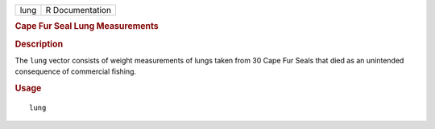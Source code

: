 .. container::

   .. container::

      ==== ===============
      lung R Documentation
      ==== ===============

      .. rubric:: Cape Fur Seal Lung Measurements
         :name: cape-fur-seal-lung-measurements

      .. rubric:: Description
         :name: description

      The ``lung`` vector consists of weight measurements of lungs taken
      from 30 Cape Fur Seals that died as an unintended consequence of
      commercial fishing.

      .. rubric:: Usage
         :name: usage

      ::

         lung

